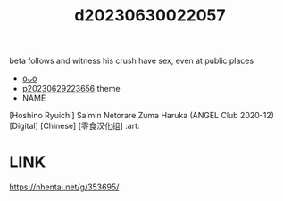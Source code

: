 :PROPERTIES:
:ID:       315136d6-37cb-47b6-8141-eef8469f5baf
:END:
#+title: d20230630022057
#+filetags: :20230630022057:ntronary:
beta follows and witness his crush have sex, even at public places
- [[id:5316b961-2915-4933-9811-a0b47de22997][oᴗo]]
- [[id:adb84c22-9b35-4bcd-b5e1-9bff20b638e2][p20230629223656]] theme
- NAME
[Hoshino Ryuichi] Saimin Netorare Zuma Haruka (ANGEL Club 2020-12) [Digital] [Chinese] [零食汉化组] :art:
* LINK
https://nhentai.net/g/353695/
